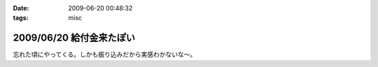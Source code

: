 :date: 2009-06-20 00:48:32
:tags: misc

=========================
2009/06/20 給付金来たぽい
=========================

忘れた頃にやってくる。しかも振り込みだから実感わかないな～。


.. :extend type: text/html
.. :extend:

